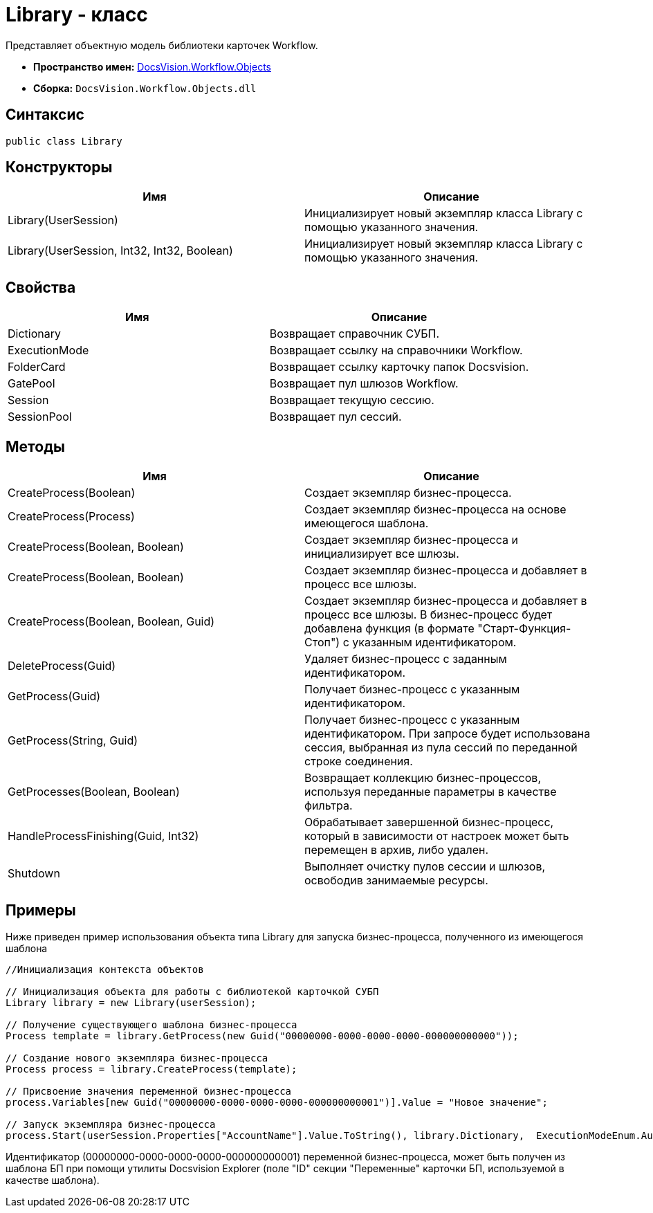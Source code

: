 = Library - класс

Представляет объектную модель библиотеки карточек Workflow.

* *Пространство имен:* xref:api/DocsVision/Workflow/Objects/Objects_NS.adoc[DocsVision.Workflow.Objects]
* *Сборка:* `DocsVision.Workflow.Objects.dll`

== Синтаксис

[source,csharp]
----
public class Library
----

== Конструкторы

[cols=",",options="header"]
|===
|Имя |Описание
|Library(UserSession) |Инициализирует новый экземпляр класса Library с помощью указанного значения.
|Library(UserSession, Int32, Int32, Boolean) |Инициализирует новый экземпляр класса Library с помощью указанного значения.
|===

== Свойства

[cols=",",options="header"]
|===
|Имя |Описание
|Dictionary |Возвращает справочник СУБП.
|ExecutionMode |Возвращает ссылку на справочники Workflow.
|FolderCard |Возвращает ссылку карточку папок Docsvision.
|GatePool |Возвращает пул шлюзов Workflow.
|Session |Возвращает текущую сессию.
|SessionPool |Возвращает пул сессий.
|===

== Методы

[cols=",",options="header"]
|===
|Имя |Описание
|CreateProcess(Boolean) |Создает экземпляр бизнес-процесса.
|CreateProcess(Process) |Создает экземпляр бизнес-процесса на основе имеющегося шаблона.
|CreateProcess(Boolean, Boolean) |Создает экземпляр бизнес-процесса и инициализирует все шлюзы.
|CreateProcess(Boolean, Boolean) |Создает экземпляр бизнес-процесса и добавляет в процесс все шлюзы.
|CreateProcess(Boolean, Boolean, Guid) |Создает экземпляр бизнес-процесса и добавляет в процесс все шлюзы. В бизнес-процесс будет добавлена функция (в формате "Старт-Функция-Стоп") с указанным идентификатором.
|DeleteProcess(Guid) |Удаляет бизнес-процесс с заданным идентификатором.
|GetProcess(Guid) |Получает бизнес-процесс с указанным идентификатором.
|GetProcess(String, Guid) |Получает бизнес-процесс с указанным идентификатором. При запросе будет использована сессия, выбранная из пула сессий по переданной строке соединения.
|GetProcesses(Boolean, Boolean) |Возвращает коллекцию бизнес-процессов, используя переданные параметры в качестве фильтра.
|HandleProcessFinishing(Guid, Int32) |Обрабатывает завершенной бизнес-процесс, который в зависимости от настроек может быть перемещен в архив, либо удален.
|Shutdown |Выполняет очистку пулов сессии и шлюзов, освободив занимаемые ресурсы.
|===

== Примеры

Ниже приведен пример использования объекта типа [.keyword .apiname]#Library# для запуска бизнес-процесса, полученного из имеющегося шаблона

[source,csharp]
----
//Инициализация контекста объектов
                
// Инициализация объекта для работы с библиотекой карточкой СУБП
Library library = new Library(userSession);

// Получение существующего шаблона бизнес-процесса
Process template = library.GetProcess(new Guid("00000000-0000-0000-0000-000000000000"));

// Создание нового экземпляра бизнес-процесса
Process process = library.CreateProcess(template);

// Присвоение значения переменной бизнес-процесса
process.Variables[new Guid("00000000-0000-0000-0000-000000000001")].Value = "Новое значение";

// Запуск экземпляра бизнес-процесса
process.Start(userSession.Properties["AccountName"].Value.ToString(), library.Dictionary,  ExecutionModeEnum.Automatic, true);
----

Идентификатор (00000000-0000-0000-0000-000000000001) переменной бизнес-процесса, может быть получен из шаблона БП при помощи утилиты Docsvision Explorer (поле "ID" секции "Переменные" карточки БП, используемой в качестве шаблона).

